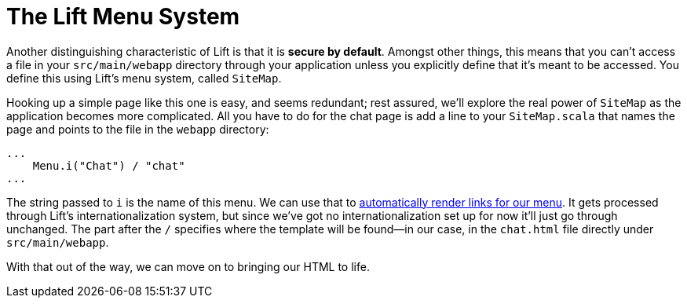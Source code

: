 :idprefix:
:idseparator: -
:toc: right
:toclevels: 2

# The Lift Menu System

Another distinguishing characteristic of Lift is that it is *secure by
default*. Amongst other things, this means that you can't access a file in your
`src/main/webapp` directory through your application unless you explicitly
define that it's meant to be accessed. You define this using Lift's menu
system, called `SiteMap`.

Hooking up a simple page like this one is easy, and seems redundant; rest
assured, we'll explore the real power of `SiteMap` as the application becomes
more complicated. All you have to do for the chat page is add a line to your
`SiteMap.scala` that names the page and points to the file in the `webapp`
directory:

```
...
    Menu.i("Chat") / "chat"
...
```

The string passed to `i` is the name of this menu. We can use that to
link:menu-links[automatically render links for our menu]. It gets processed
through Lift's internationalization system, but since we've got no
internationalization set up for now it'll just go through unchanged. The part
after the `/` specifies where the template will be found—in our case, in the
`chat.html` file directly under `src/main/webapp`.

With that out of the way, we can move on to bringing our HTML to life.
